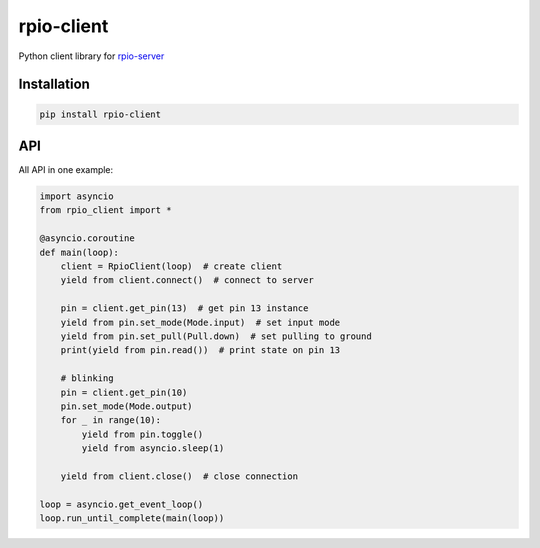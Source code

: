 rpio-client
===========

Python client library for `rpio-server <https://github.com/zzzsochi/rpio-server>`_

Installation
------------

.. code:: shell

    pip install rpio-client

API
---

All API in one example:

.. code:: python

    import asyncio
    from rpio_client import *

    @asyncio.coroutine
    def main(loop):
        client = RpioClient(loop)  # create client
        yield from client.connect()  # connect to server

        pin = client.get_pin(13)  # get pin 13 instance
        yield from pin.set_mode(Mode.input)  # set input mode
        yield from pin.set_pull(Pull.down)  # set pulling to ground
        print(yield from pin.read())  # print state on pin 13

        # blinking
        pin = client.get_pin(10)
        pin.set_mode(Mode.output)
        for _ in range(10):
            yield from pin.toggle()
            yield from asyncio.sleep(1)

        yield from client.close()  # close connection

    loop = asyncio.get_event_loop()
    loop.run_until_complete(main(loop))
